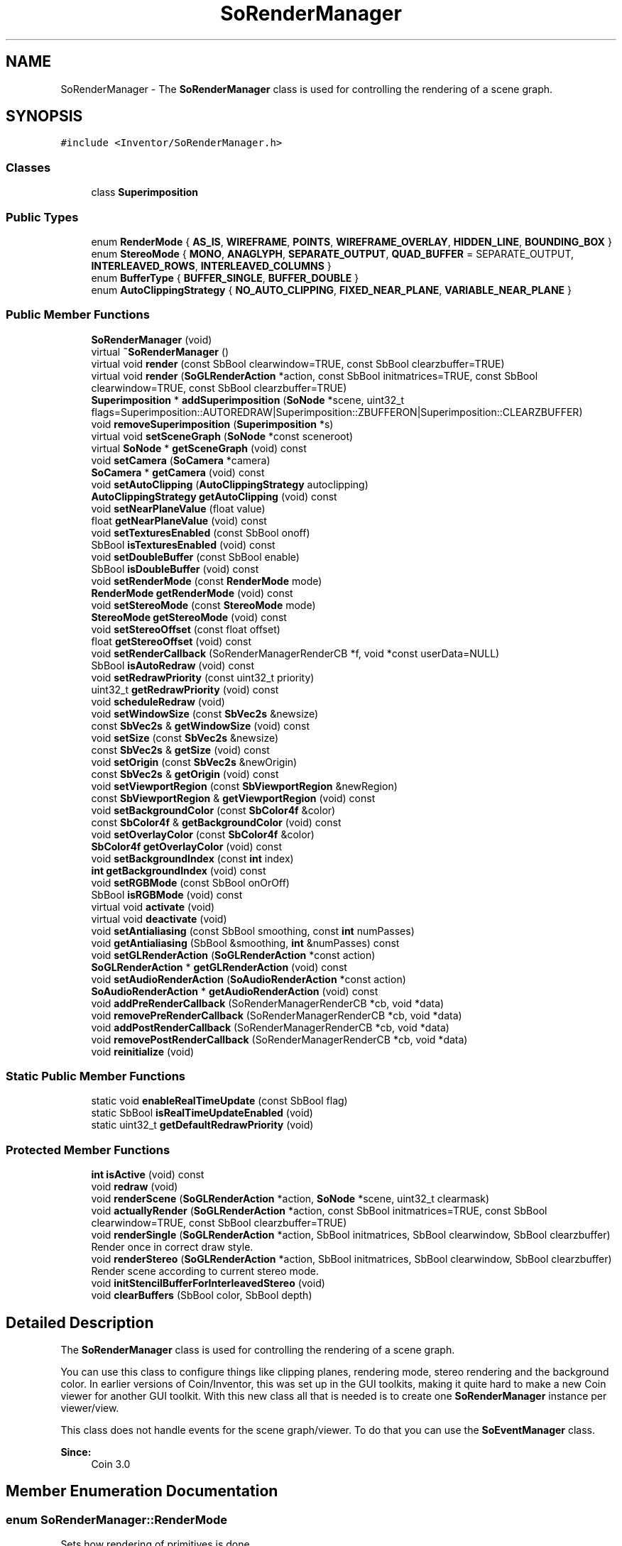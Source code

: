 .TH "SoRenderManager" 3 "Sun May 28 2017" "Version 4.0.0a" "Coin" \" -*- nroff -*-
.ad l
.nh
.SH NAME
SoRenderManager \- The \fBSoRenderManager\fP class is used for controlling the rendering of a scene graph\&.  

.SH SYNOPSIS
.br
.PP
.PP
\fC#include <Inventor/SoRenderManager\&.h>\fP
.SS "Classes"

.in +1c
.ti -1c
.RI "class \fBSuperimposition\fP"
.br
.in -1c
.SS "Public Types"

.in +1c
.ti -1c
.RI "enum \fBRenderMode\fP { \fBAS_IS\fP, \fBWIREFRAME\fP, \fBPOINTS\fP, \fBWIREFRAME_OVERLAY\fP, \fBHIDDEN_LINE\fP, \fBBOUNDING_BOX\fP }"
.br
.ti -1c
.RI "enum \fBStereoMode\fP { \fBMONO\fP, \fBANAGLYPH\fP, \fBSEPARATE_OUTPUT\fP, \fBQUAD_BUFFER\fP = SEPARATE_OUTPUT, \fBINTERLEAVED_ROWS\fP, \fBINTERLEAVED_COLUMNS\fP }"
.br
.ti -1c
.RI "enum \fBBufferType\fP { \fBBUFFER_SINGLE\fP, \fBBUFFER_DOUBLE\fP }"
.br
.ti -1c
.RI "enum \fBAutoClippingStrategy\fP { \fBNO_AUTO_CLIPPING\fP, \fBFIXED_NEAR_PLANE\fP, \fBVARIABLE_NEAR_PLANE\fP }"
.br
.in -1c
.SS "Public Member Functions"

.in +1c
.ti -1c
.RI "\fBSoRenderManager\fP (void)"
.br
.ti -1c
.RI "virtual \fB~SoRenderManager\fP ()"
.br
.ti -1c
.RI "virtual void \fBrender\fP (const SbBool clearwindow=TRUE, const SbBool clearzbuffer=TRUE)"
.br
.ti -1c
.RI "virtual void \fBrender\fP (\fBSoGLRenderAction\fP *action, const SbBool initmatrices=TRUE, const SbBool clearwindow=TRUE, const SbBool clearzbuffer=TRUE)"
.br
.ti -1c
.RI "\fBSuperimposition\fP * \fBaddSuperimposition\fP (\fBSoNode\fP *scene, uint32_t flags=Superimposition::AUTOREDRAW|Superimposition::ZBUFFERON|Superimposition::CLEARZBUFFER)"
.br
.ti -1c
.RI "void \fBremoveSuperimposition\fP (\fBSuperimposition\fP *s)"
.br
.ti -1c
.RI "virtual void \fBsetSceneGraph\fP (\fBSoNode\fP *const sceneroot)"
.br
.ti -1c
.RI "virtual \fBSoNode\fP * \fBgetSceneGraph\fP (void) const"
.br
.ti -1c
.RI "void \fBsetCamera\fP (\fBSoCamera\fP *camera)"
.br
.ti -1c
.RI "\fBSoCamera\fP * \fBgetCamera\fP (void) const"
.br
.ti -1c
.RI "void \fBsetAutoClipping\fP (\fBAutoClippingStrategy\fP autoclipping)"
.br
.ti -1c
.RI "\fBAutoClippingStrategy\fP \fBgetAutoClipping\fP (void) const"
.br
.ti -1c
.RI "void \fBsetNearPlaneValue\fP (float value)"
.br
.ti -1c
.RI "float \fBgetNearPlaneValue\fP (void) const"
.br
.ti -1c
.RI "void \fBsetTexturesEnabled\fP (const SbBool onoff)"
.br
.ti -1c
.RI "SbBool \fBisTexturesEnabled\fP (void) const"
.br
.ti -1c
.RI "void \fBsetDoubleBuffer\fP (const SbBool enable)"
.br
.ti -1c
.RI "SbBool \fBisDoubleBuffer\fP (void) const"
.br
.ti -1c
.RI "void \fBsetRenderMode\fP (const \fBRenderMode\fP mode)"
.br
.ti -1c
.RI "\fBRenderMode\fP \fBgetRenderMode\fP (void) const"
.br
.ti -1c
.RI "void \fBsetStereoMode\fP (const \fBStereoMode\fP mode)"
.br
.ti -1c
.RI "\fBStereoMode\fP \fBgetStereoMode\fP (void) const"
.br
.ti -1c
.RI "void \fBsetStereoOffset\fP (const float offset)"
.br
.ti -1c
.RI "float \fBgetStereoOffset\fP (void) const"
.br
.ti -1c
.RI "void \fBsetRenderCallback\fP (SoRenderManagerRenderCB *f, void *const userData=NULL)"
.br
.ti -1c
.RI "SbBool \fBisAutoRedraw\fP (void) const"
.br
.ti -1c
.RI "void \fBsetRedrawPriority\fP (const uint32_t priority)"
.br
.ti -1c
.RI "uint32_t \fBgetRedrawPriority\fP (void) const"
.br
.ti -1c
.RI "void \fBscheduleRedraw\fP (void)"
.br
.ti -1c
.RI "void \fBsetWindowSize\fP (const \fBSbVec2s\fP &newsize)"
.br
.ti -1c
.RI "const \fBSbVec2s\fP & \fBgetWindowSize\fP (void) const"
.br
.ti -1c
.RI "void \fBsetSize\fP (const \fBSbVec2s\fP &newsize)"
.br
.ti -1c
.RI "const \fBSbVec2s\fP & \fBgetSize\fP (void) const"
.br
.ti -1c
.RI "void \fBsetOrigin\fP (const \fBSbVec2s\fP &newOrigin)"
.br
.ti -1c
.RI "const \fBSbVec2s\fP & \fBgetOrigin\fP (void) const"
.br
.ti -1c
.RI "void \fBsetViewportRegion\fP (const \fBSbViewportRegion\fP &newRegion)"
.br
.ti -1c
.RI "const \fBSbViewportRegion\fP & \fBgetViewportRegion\fP (void) const"
.br
.ti -1c
.RI "void \fBsetBackgroundColor\fP (const \fBSbColor4f\fP &color)"
.br
.ti -1c
.RI "const \fBSbColor4f\fP & \fBgetBackgroundColor\fP (void) const"
.br
.ti -1c
.RI "void \fBsetOverlayColor\fP (const \fBSbColor4f\fP &color)"
.br
.ti -1c
.RI "\fBSbColor4f\fP \fBgetOverlayColor\fP (void) const"
.br
.ti -1c
.RI "void \fBsetBackgroundIndex\fP (const \fBint\fP index)"
.br
.ti -1c
.RI "\fBint\fP \fBgetBackgroundIndex\fP (void) const"
.br
.ti -1c
.RI "void \fBsetRGBMode\fP (const SbBool onOrOff)"
.br
.ti -1c
.RI "SbBool \fBisRGBMode\fP (void) const"
.br
.ti -1c
.RI "virtual void \fBactivate\fP (void)"
.br
.ti -1c
.RI "virtual void \fBdeactivate\fP (void)"
.br
.ti -1c
.RI "void \fBsetAntialiasing\fP (const SbBool smoothing, const \fBint\fP numPasses)"
.br
.ti -1c
.RI "void \fBgetAntialiasing\fP (SbBool &smoothing, \fBint\fP &numPasses) const"
.br
.ti -1c
.RI "void \fBsetGLRenderAction\fP (\fBSoGLRenderAction\fP *const action)"
.br
.ti -1c
.RI "\fBSoGLRenderAction\fP * \fBgetGLRenderAction\fP (void) const"
.br
.ti -1c
.RI "void \fBsetAudioRenderAction\fP (\fBSoAudioRenderAction\fP *const action)"
.br
.ti -1c
.RI "\fBSoAudioRenderAction\fP * \fBgetAudioRenderAction\fP (void) const"
.br
.ti -1c
.RI "void \fBaddPreRenderCallback\fP (SoRenderManagerRenderCB *cb, void *data)"
.br
.ti -1c
.RI "void \fBremovePreRenderCallback\fP (SoRenderManagerRenderCB *cb, void *data)"
.br
.ti -1c
.RI "void \fBaddPostRenderCallback\fP (SoRenderManagerRenderCB *cb, void *data)"
.br
.ti -1c
.RI "void \fBremovePostRenderCallback\fP (SoRenderManagerRenderCB *cb, void *data)"
.br
.ti -1c
.RI "void \fBreinitialize\fP (void)"
.br
.in -1c
.SS "Static Public Member Functions"

.in +1c
.ti -1c
.RI "static void \fBenableRealTimeUpdate\fP (const SbBool flag)"
.br
.ti -1c
.RI "static SbBool \fBisRealTimeUpdateEnabled\fP (void)"
.br
.ti -1c
.RI "static uint32_t \fBgetDefaultRedrawPriority\fP (void)"
.br
.in -1c
.SS "Protected Member Functions"

.in +1c
.ti -1c
.RI "\fBint\fP \fBisActive\fP (void) const"
.br
.ti -1c
.RI "void \fBredraw\fP (void)"
.br
.ti -1c
.RI "void \fBrenderScene\fP (\fBSoGLRenderAction\fP *action, \fBSoNode\fP *scene, uint32_t clearmask)"
.br
.ti -1c
.RI "void \fBactuallyRender\fP (\fBSoGLRenderAction\fP *action, const SbBool initmatrices=TRUE, const SbBool clearwindow=TRUE, const SbBool clearzbuffer=TRUE)"
.br
.ti -1c
.RI "void \fBrenderSingle\fP (\fBSoGLRenderAction\fP *action, SbBool initmatrices, SbBool clearwindow, SbBool clearzbuffer)"
.br
.RI "Render once in correct draw style\&. "
.ti -1c
.RI "void \fBrenderStereo\fP (\fBSoGLRenderAction\fP *action, SbBool initmatrices, SbBool clearwindow, SbBool clearzbuffer)"
.br
.RI "Render scene according to current stereo mode\&. "
.ti -1c
.RI "void \fBinitStencilBufferForInterleavedStereo\fP (void)"
.br
.ti -1c
.RI "void \fBclearBuffers\fP (SbBool color, SbBool depth)"
.br
.in -1c
.SH "Detailed Description"
.PP 
The \fBSoRenderManager\fP class is used for controlling the rendering of a scene graph\&. 

You can use this class to configure things like clipping planes, rendering mode, stereo rendering and the background color\&. In earlier versions of Coin/Inventor, this was set up in the GUI toolkits, making it quite hard to make a new Coin viewer for another GUI toolkit\&. With this new class all that is needed is to create one \fBSoRenderManager\fP instance per viewer/view\&.
.PP
This class does not handle events for the scene graph/viewer\&. To do that you can use the \fBSoEventManager\fP class\&.
.PP
\fBSince:\fP
.RS 4
Coin 3\&.0 
.RE
.PP

.SH "Member Enumeration Documentation"
.PP 
.SS "enum \fBSoRenderManager::RenderMode\fP"
Sets how rendering of primitives is done\&. 
.PP
\fBEnumerator\fP
.in +1c
.TP
\fB\fIAS_IS \fP\fP
Render primitives as they are described in the scenegraph\&. 
.TP
\fB\fIWIREFRAME \fP\fP
Render polygons as wireframe 
.TP
\fB\fIPOINTS \fP\fP
Render only the vertices of the polygons and lines\&. 
.TP
\fB\fIWIREFRAME_OVERLAY \fP\fP
Render a wireframe overlay in addition to the AS_IS mode 
.TP
\fB\fIHIDDEN_LINE \fP\fP
As WIREFRAME, but culls lines which would otherwise not be shown due to geometric culling\&. 
.TP
\fB\fIBOUNDING_BOX \fP\fP
Only show the bounding box of each object\&. 
.SS "enum \fBSoRenderManager::StereoMode\fP"
Manages how to render steroscopic images\&. 
.PP
\fBEnumerator\fP
.in +1c
.TP
\fB\fIMONO \fP\fP
No stereoscopic rendering 
.TP
\fB\fIANAGLYPH \fP\fP
Anaglyph rendering is used to provide a steroscopic 3D effect, when viewed with 3D glasses\&. The image is made up of two color layers which are superimposed on each other, and appears as 3 dimensional when viewed through corresponding colored filters(glases) 
.TP
\fB\fISEPARATE_OUTPUT \fP\fP
Send output to separate buffers\&. 
.TP
\fB\fIQUAD_BUFFER \fP\fP
Same as SEPARATE_OUTPUT, SEPARATE_OUTPUT is more commonly known as QUAD_BUFFER, when also using double buffering\&. 
.TP
\fB\fIINTERLEAVED_ROWS \fP\fP
Render every second row as left and right image\&. If rendered with a polarized projector, polarized filters kan be used to give a 3D effect\&. 
.TP
\fB\fIINTERLEAVED_COLUMNS \fP\fP
Render every second column as left and right image\&. If rendered with a polarized projector, polarized filters kan be used to give a 3D effect\&. 
.SS "enum \fBSoRenderManager::BufferType\fP"
Buffering strategy 
.PP
\fBEnumerator\fP
.in +1c
.TP
\fB\fIBUFFER_SINGLE \fP\fP
Output to one buffer 
.TP
\fB\fIBUFFER_DOUBLE \fP\fP
Alternate between output buffers 
.SS "enum \fBSoRenderManager::AutoClippingStrategy\fP"
Strategy for adjusting camera near/far clipping plane 
.PP
\fBEnumerator\fP
.in +1c
.TP
\fB\fINO_AUTO_CLIPPING \fP\fP
Turn off automatic clipping\&. The user needs to set the correct values in the camera\&. 
.TP
\fB\fIFIXED_NEAR_PLANE \fP\fP
Keep near plane at a fixed distance from the camera\&. The far plane is always set at the end of the bounding box\&. 
.TP
\fB\fIVARIABLE_NEAR_PLANE \fP\fP
Variable adjustment of the nearplane relative to the camera\&. 
.SH "Constructor & Destructor Documentation"
.PP 
.SS "SoRenderManager::SoRenderManager (void)"
Constructor\&. 
.SS "SoRenderManager::~SoRenderManager ()\fC [virtual]\fP"
Destructor\&. 
.SH "Member Function Documentation"
.PP 
.SS "void SoRenderManager::render (const SbBool clearwindow = \fCTRUE\fP, const SbBool clearzbuffer = \fCTRUE\fP)\fC [virtual]\fP"
Render the scene graph\&.
.PP
All SbBool arguments should normally be \fCTRUE\fP, but they can be set to \fCFALSE\fP to optimize for special cases (e\&.g\&. when doing wireframe rendering one doesn't need a depth buffer)\&.
.PP
\fBParameters:\fP
.RS 4
\fIclearwindow\fP If set to \fCTRUE\fP, clear the rendering buffer before drawing\&.
.br
\fIclearzbuffer\fP If set to \fCTRUE\fP, clear the depth buffer values before rendering\&. 
.RE
.PP

.SS "void SoRenderManager::render (\fBSoGLRenderAction\fP * action, const SbBool initmatrices = \fCTRUE\fP, const SbBool clearwindow = \fCTRUE\fP, const SbBool clearzbuffer = \fCTRUE\fP)\fC [virtual]\fP"
Render the scene graph\&.
.PP
All SbBool arguments should normally be \fCTRUE\fP, but they can be set to \fCFALSE\fP to optimize for special cases (e\&.g\&. when doing wireframe rendering one doesn't need a depth buffer)\&.
.PP
\fBParameters:\fP
.RS 4
\fIclearwindow\fP If set to \fCTRUE\fP, clear the rendering buffer before drawing\&.
.br
\fIclearzbuffer\fP If set to \fCTRUE\fP, clear the depth buffer values before rendering\&.
.br
\fIinitmatrices\fP if true, the projection and modelview matrices are reset to identity 
.br
\fIaction\fP Renders with a user supplied action 
.RE
.PP

.SS "\fBSoRenderManager::Superimposition\fP * SoRenderManager::addSuperimposition (\fBSoNode\fP * scene, uint32_t flags = \fCSuperimposition::AUTOREDRAW | Superimposition::ZBUFFERON | Superimposition::CLEARZBUFFER\fP)"
Add a superimposition for this scene graph\&. A superimposition can either be a scene rendered in the background, or a scene rendered in the front of the actual scene graph\&.
.PP
This is useful, for instance, if you want to add a gradient or an image in the background, and for having some HUD info in the foreground\&.
.PP
Please note that if you use superimpositions, multipass antialiasing have to be handled in the render manager, and not in \fBSoGLRenderAction\fP, so the pass update features in \fBSoGLRenderAction\fP will be disabled\&.
.PP
\fBSee also:\fP
.RS 4
\fBSoGLRenderAction::setNumPasses()\fP 
.PP
\fBSoGLRenderAction::setPassUpdate()\fP 
.PP
\fBSoGLRenderAction::setPassCallback()\fP 
.RE
.PP

.SS "void SoRenderManager::removeSuperimposition (\fBSuperimposition\fP * s)"
Removes a superimposition\&.
.PP
\fBSee also:\fP
.RS 4
\fBaddSuperimposition()\fP 
.RE
.PP

.SS "void SoRenderManager::setSceneGraph (\fBSoNode\fP *const sceneroot)\fC [virtual]\fP"
Set the node which is top of the scene graph we're managing\&. The \fIsceneroot\fP node reference count will be increased by 1, and any previously set scene graph top node will have it's reference count decreased by 1\&.
.PP
\fBSee also:\fP
.RS 4
\fBgetSceneGraph()\fP 
.RE
.PP

.SS "\fBSoNode\fP * SoRenderManager::getSceneGraph (void) const\fC [virtual]\fP"
Returns the pointer to root of scene graph\&. 
.SS "void SoRenderManager::setCamera (\fBSoCamera\fP * camera)"
Sets the camera to be used\&. 
.SS "\fBSoCamera\fP * SoRenderManager::getCamera (void) const"
Returns the current camera\&. 
.SS "void SoRenderManager::setAutoClipping (\fBAutoClippingStrategy\fP autoclipping)"
Sets strategy for adjusting camera clipping plane
.PP
\fBSee also:\fP
.RS 4
\fBSoRenderManager::AutoClippingStrategy\fP 
.RE
.PP

.SS "\fBSoRenderManager::AutoClippingStrategy\fP SoRenderManager::getAutoClipping (void) const"
This method returns the current autoclipping strategy\&.
.PP
\fBSee also:\fP
.RS 4
\fBsetAutoClipping\fP 
.RE
.PP

.SS "void SoRenderManager::setNearPlaneValue (float value)"
When the \fBSoRenderManager::FIXED_NEAR_PLANE\fP autoclipping strategy is used, you set the value of the near plane distance with this method\&.
.PP
\fBSee also:\fP
.RS 4
\fBsetAutoClipping\fP, \fBgetNearPlaneValue\fP, \fBSoRenderManager::AutoClippingStrategy\fP 
.RE
.PP

.SS "float SoRenderManager::getNearPlaneValue (void) const"
This method returns the near plane distance value that will be used when the \fBSoRenderManager::FIXED_NEAR_PLANE\fP autoclipping strategy is used\&.
.PP
Default value is 0\&.6\&.
.PP
\fBSee also:\fP
.RS 4
\fBsetAutoClipping\fP, \fBsetNearPlaneValue\fP, \fBSoRenderManager::AutoClippingStrategy\fP 
.RE
.PP

.SS "void SoRenderManager::setTexturesEnabled (const SbBool onoff)"
Enable/disable textures when rendering\&. Defaults to TRUE\&.
.PP
\fBSee also:\fP
.RS 4
\fBisTexturesEnabled\fP 
.RE
.PP

.SS "SbBool SoRenderManager::isTexturesEnabled (void) const"
Returns whether textures are enabled or not\&.
.PP
\fBSee also:\fP
.RS 4
\fBsetTexturesEnabled\fP 
.RE
.PP

.SS "void SoRenderManager::setDoubleBuffer (const SbBool enable)"
Tell the scenemanager that double buffering is used 
.SS "SbBool SoRenderManager::isDoubleBuffer (void) const"
returns if the scenemanager is double buffered 
.SS "void SoRenderManager::setRenderMode (const \fBRenderMode\fP mode)"
Sets the render mode\&. 
.SS "\fBSoRenderManager::RenderMode\fP SoRenderManager::getRenderMode (void) const"
Returns the current render mode\&. 
.SS "void SoRenderManager::setStereoMode (const \fBStereoMode\fP mode)"
Sets the stereo mode\&. 
.SS "\fBSoRenderManager::StereoMode\fP SoRenderManager::getStereoMode (void) const"
Returns the current stereo mode\&. 
.SS "void SoRenderManager::setStereoOffset (const float offset)"
Sets the stereo offset used when doing stereo rendering\&. 
.SS "float SoRenderManager::getStereoOffset (void) const"
Returns the current stereo offset\&. 
.SS "void SoRenderManager::setRenderCallback (SoRenderManagerRenderCB * f, void *const userdata = \fCNULL\fP)"
Set the callback function \fIf\fP to invoke when rendering the scene\&. \fIuserdata\fP will be passed as the first argument of the function\&. 
.SS "SbBool SoRenderManager::isAutoRedraw (void) const"
Returns \fCTRUE\fP if the \fBSoRenderManager\fP automatically redraws the scene upon detecting changes in the scene graph\&.
.PP
The automatic redraw is turned on and off by setting either a valid callback function with \fBsetRenderCallback()\fP, or by passing \fCNULL\fP\&. 
.SS "void SoRenderManager::setRedrawPriority (const uint32_t priority)"
Set up the redraw \fIpriority\fP for the \fBSoOneShotSensor\fP used to trigger redraws\&. By setting this lower than for your own sensors, you can make sure some code is always run before redraw happens\&.
.PP
\fBSee also:\fP
.RS 4
\fBSoDelayQueueSensor\fP 
.RE
.PP

.SS "uint32_t SoRenderManager::getRedrawPriority (void) const"
Returns value of priority on the redraw sensor\&. 
.SS "void SoRenderManager::scheduleRedraw (void)"
Redraw at first opportunity as system becomes idle\&.
.PP
Multiple calls to this method before an actual redraw has taken place will only result in a single redraw of the scene\&. 
.SS "void SoRenderManager::setWindowSize (const \fBSbVec2s\fP & newsize)"
Update window size of our \fBSoGLRenderAction\fP's viewport settings\&.
.PP
Note that this will \fIonly\fP change the information about window dimensions, the actual viewport size and origin (ie the rectangle which redraws are confined to) will stay the same\&.
.PP
\fBSee also:\fP
.RS 4
\fBsetViewportRegion()\fP 
.RE
.PP

.SS "const \fBSbVec2s\fP & SoRenderManager::getWindowSize (void) const"
Returns the current render action window size\&.
.PP
\fBSee also:\fP
.RS 4
\fBsetWindowSize()\fP 
.RE
.PP

.SS "void SoRenderManager::setSize (const \fBSbVec2s\fP & newsize)"
Set size of rendering area for the viewport within the current window\&. 
.SS "const \fBSbVec2s\fP & SoRenderManager::getSize (void) const"
Returns size of render area\&. 
.SS "void SoRenderManager::setOrigin (const \fBSbVec2s\fP & newOrigin)"
Set \fIonly\fP the origin of the viewport region within the rendering window\&.
.PP
\fBSee also:\fP
.RS 4
\fBsetViewportRegion()\fP, \fBsetWindowSize()\fP 
.RE
.PP

.SS "const \fBSbVec2s\fP & SoRenderManager::getOrigin (void) const"
Returns origin of rendering area viewport\&.
.PP
\fBSee also:\fP
.RS 4
\fBsetOrigin()\fP 
.RE
.PP

.SS "void SoRenderManager::setViewportRegion (const \fBSbViewportRegion\fP & newregion)"
Update our \fBSoGLRenderAction\fP's viewport settings\&.
.PP
This will change \fIboth\fP the information about window dimensions and the actual viewport size and origin\&.
.PP
\fBSee also:\fP
.RS 4
\fBsetWindowSize()\fP 
.RE
.PP

.SS "const \fBSbViewportRegion\fP & SoRenderManager::getViewportRegion (void) const"
Returns current viewport region used by the renderaction and the event handling\&.
.PP
\fBSee also:\fP
.RS 4
\fBsetViewportRegion()\fP 
.RE
.PP

.SS "void SoRenderManager::setBackgroundColor (const \fBSbColor4f\fP & color)"
Sets color of rendering canvas\&. 
.SS "const \fBSbColor4f\fP & SoRenderManager::getBackgroundColor (void) const"
Returns color used for clearing the rendering area before rendering the scene\&. 
.SS "void SoRenderManager::setOverlayColor (const \fBSbColor4f\fP & color)"
Sets color of overlay\&. 
.SS "\fBSbColor4f\fP SoRenderManager::getOverlayColor (void) const"
Returns color used rendering overlay\&. 
.SS "void SoRenderManager::setBackgroundIndex (const \fBint\fP index)"
Set index of background color in the color lookup table if rendering in colorindex mode\&.
.PP
Note: colorindex mode is not supported yet in Coin\&. 
.SS "\fBint\fP SoRenderManager::getBackgroundIndex (void) const"
Returns index of colormap for background filling\&.
.PP
\fBSee also:\fP
.RS 4
\fBsetBackgroundIndex()\fP 
.RE
.PP

.SS "void SoRenderManager::setRGBMode (const SbBool yes)"
Turn RGB truecolor mode on or off\&. If you turn truecolor mode off, colorindex mode will be used instead\&. 
.SS "SbBool SoRenderManager::isRGBMode (void) const"
Returns the 'truecolor or colorindex' mode flag\&. 
.SS "void SoRenderManager::activate (void)\fC [virtual]\fP"
Activate rendering and event handling\&. Default is \fCoff\fP\&. 
.SS "void SoRenderManager::deactivate (void)\fC [virtual]\fP"
Deactive rendering and event handling\&. 
.SS "void SoRenderManager::setAntialiasing (const SbBool smoothing, const \fBint\fP numpasses)"
Turn antialiased rendering on or off\&.
.PP
See documentation for \fBSoGLRenderAction::setSmoothing()\fP and \fBSoGLRenderAction::setNumPasses()\fP\&. 
.SS "void SoRenderManager::getAntialiasing (SbBool & smoothing, \fBint\fP & numpasses) const"
Returns rendering pass information\&.
.PP
\fBSee also:\fP
.RS 4
\fBsetAntialiasing()\fP 
.RE
.PP

.SS "void SoRenderManager::setGLRenderAction (\fBSoGLRenderAction\fP *const action)"
Set the \fIaction\fP to use for rendering\&. Overrides the default action made in the constructor\&. 
.SS "\fBSoGLRenderAction\fP * SoRenderManager::getGLRenderAction (void) const"
Returns pointer to render action\&. 
.SS "void SoRenderManager::setAudioRenderAction (\fBSoAudioRenderAction\fP *const action)"
Set the \fIaction\fP to use for rendering audio\&. Overrides the default action made in the constructor\&. 
.SS "\fBSoAudioRenderAction\fP * SoRenderManager::getAudioRenderAction (void) const"
Returns pointer to audio render action\&. 
.SS "void SoRenderManager::enableRealTimeUpdate (const SbBool flag)\fC [static]\fP"
Set whether or not for \fBSoRenderManager\fP instances to 'touch' the global \fCrealTime\fP field after a redraw\&. If this is not done, redrawing when animating the scene will only happen as fast as the \fCrealTime\fP interval goes (which defaults to 12 times a second)\&.
.PP
\fBSee also:\fP
.RS 4
\fBSoDB::setRealTimeInterval()\fP 
.RE
.PP

.SS "SbBool SoRenderManager::isRealTimeUpdateEnabled (void)\fC [static]\fP"
Returns whether or not we automatically notifies everything connected to the \fCrealTime\fP field after a redraw\&. 
.SS "uint32_t SoRenderManager::getDefaultRedrawPriority (void)\fC [static]\fP"
Returns the default priority of the redraw sensor\&.
.PP
\fBSee also:\fP
.RS 4
\fBSoDelayQueueSensor\fP, \fBsetRedrawPriority()\fP 
.RE
.PP

.SS "void SoRenderManager::addPreRenderCallback (SoRenderManagerRenderCB * cb, void * data)"
Adds a function to be called before rendering starts
.PP
\fBParameters:\fP
.RS 4
\fIcb\fP function to be called 
.br
\fIdata\fP User specified data to supply to callback function 
.RE
.PP

.SS "void SoRenderManager::removePreRenderCallback (SoRenderManagerRenderCB * cb, void * data)"
Removes a prerendercallback\&.
.PP
\fBPrecondition:\fP
.RS 4
The tuple (cb, data) must exactly match an earlier call to \fBSoRenderManager::addPreRenderCallback\fP
.RE
.PP
\fBParameters:\fP
.RS 4
\fIcb\fP function to be called 
.br
\fIdata\fP User specified data to supply to callback function 
.RE
.PP

.SS "void SoRenderManager::addPostRenderCallback (SoRenderManagerRenderCB * cb, void * data)"
Adds a function to be called after rendering is complete
.PP
\fBParameters:\fP
.RS 4
\fIcb\fP function to be called 
.br
\fIdata\fP User specified data to supply to callback function 
.RE
.PP

.SS "void SoRenderManager::removePostRenderCallback (SoRenderManagerRenderCB * cb, void * data)"
Removes a postrendercallback\&.
.PP
\fBPrecondition:\fP
.RS 4
The tuple (cb, data) must exactly match an earlier call to \fBSoRenderManager::addPostRenderCallback\fP
.RE
.PP
\fBParameters:\fP
.RS 4
\fIcb\fP function to be called 
.br
\fIdata\fP User specified data to supply to callback function 
.RE
.PP

.SS "void SoRenderManager::reinitialize (void)"
Reinitialize after parameters affecting the OpenGL context has changed\&. 
.SS "\fBint\fP SoRenderManager::isActive (void) const\fC [protected]\fP"
Returns the \fIactive\fP flag\&. 
.SS "void SoRenderManager::redraw (void)\fC [protected]\fP"
Do an immediate redraw by calling the redraw callback function\&. 
.SS "void SoRenderManager::renderScene (\fBSoGLRenderAction\fP * action, \fBSoNode\fP * scene, uint32_t clearmask)\fC [protected]\fP"
Renders a scene and applies clear state as given by this renderManager
.PP
\fBParameters:\fP
.RS 4
\fIaction\fP Action to apply 
.br
\fIscene\fP Scene to render 
.br
\fIclearmask\fP mask to pass to glClear 
.RE
.PP

.SS "void SoRenderManager::actuallyRender (\fBSoGLRenderAction\fP * action, const SbBool initmatrices = \fCTRUE\fP, const SbBool clearwindow = \fCTRUE\fP, const SbBool clearzbuffer = \fCTRUE\fP)\fC [protected]\fP"
Convenience function for \fBSoRenderManager::renderScene\fP
.PP
\fBParameters:\fP
.RS 4
\fIaction\fP Renders with a user supplied action
.br
\fIinitmatrices\fP if true, the projection and modelview matrices are reset to identity
.br
\fIclearwindow\fP If set to \fCTRUE\fP, clear the rendering buffer before drawing\&.
.br
\fIclearzbuffer\fP If set to \fCTRUE\fP, clear the depth buffer values before rendering\&. 
.RE
.PP

.SS "void SoRenderManager::renderSingle (\fBSoGLRenderAction\fP * action, SbBool initmatrices, SbBool clearwindow, SbBool clearzbuffer)\fC [protected]\fP"

.PP
Render once in correct draw style\&. Convenience function for \fBSoRenderManager::renderScene\fP
.PP
\fBParameters:\fP
.RS 4
\fIaction\fP Renders with a user supplied action
.br
\fIinitmatrices\fP if true, the projection and modelview matrices are reset to identity
.br
\fIclearwindow\fP If set to \fCTRUE\fP, clear the rendering buffer before drawing\&.
.br
\fIclearzbuffer\fP If set to \fCTRUE\fP, clear the depth buffer values before rendering\&. 
.RE
.PP

.SS "void SoRenderManager::renderStereo (\fBSoGLRenderAction\fP * action, SbBool initmatrices, SbBool clearwindow, SbBool clearzbuffer)\fC [protected]\fP"

.PP
Render scene according to current stereo mode\&. Convenience function for \fBSoRenderManager::renderScene\fP
.PP
\fBParameters:\fP
.RS 4
\fIaction\fP Renders with a user supplied action
.br
\fIinitmatrices\fP if true, the projection and modelview matrices are reset to identity
.br
\fIclearwindow\fP If set to \fCTRUE\fP, clear the rendering buffer before drawing\&.
.br
\fIclearzbuffer\fP If set to \fCTRUE\fP, clear the depth buffer values before rendering\&. 
.RE
.PP

.SS "void SoRenderManager::initStencilBufferForInterleavedStereo (void)\fC [protected]\fP"
Initializes stencilbuffers for interleaved stereo 
.SS "void SoRenderManager::clearBuffers (SbBool color, SbBool depth)\fC [protected]\fP"
Clears buffers with the backgroundcolor set correctly
.PP
\fBParameters:\fP
.RS 4
\fIcolor\fP Set to \fCTRUE\fP if color buffer should be cleared 
.br
\fIdepth\fP Set to \fCTRUE\fP if depth buffer should be cleared 
.RE
.PP


.SH "Author"
.PP 
Generated automatically by Doxygen for Coin from the source code\&.
